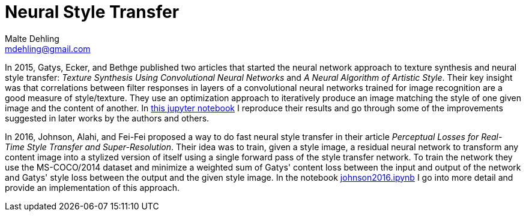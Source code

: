 = Neural Style Transfer
Malte Dehling <mdehling@gmail.com>

:gh-main: https://github.com/mdehling/neural-style-transfer/blob/main

:gatys2015:     {gh-main}/Gatys_Texture_Synthesis_and_Neural_Style_Transfer.ipynb
:johnson2016:   {gh-main}/johnson2016.ipynb


In 2015, Gatys, Ecker, and Bethge published two articles that started the
neural network approach to texture synthesis and neural style transfer:
_Texture Synthesis Using Convolutional Neural Networks_ and _A Neural
Algorithm of Artistic Style_.  Their key insight was that correlations between
filter responses in layers of a convolutional neural networks trained for
image recognition are a good measure of style/texture.  They use an
optimization approach to iteratively produce an image matching the style of
one given image and the content of another.  In {gatys2015}[this jupyter
notebook] I reproduce their results and go through some of the improvements
suggested in later works by the authors and others.

In 2016, Johnson, Alahi, and Fei-Fei proposed a way to do fast neural style
transfer in their article _Perceptual Losses for Real-Time Style Transfer and
Super-Resolution_.  Their idea was to train, given a style image, a residual
neural network to transform any content image into a stylized version of
itself using a single forward pass of the style transfer network.  To train
the network they use the MS-COCO/2014 dataset and minimize a weighted sum of
Gatys' content loss between the input and output of the network and Gatys'
style loss between the output and the given style image.  In the notebook
{johnson2016}[johnson2016.ipynb] I go into more detail and provide an
implementation of this approach.
